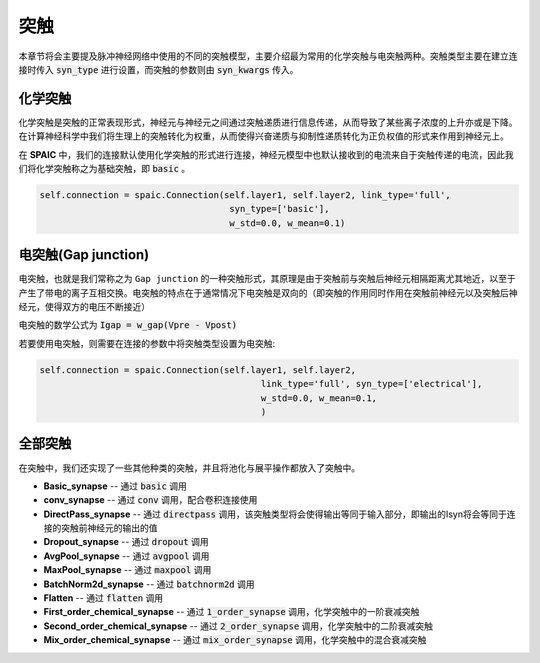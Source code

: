 突触
===========

本章节将会主要提及脉冲神经网络中使用的不同的突触模型，主要介绍最为常用的化学突触与电突触两种。\
突触类型主要在建立连接时传入 :code:`syn_type` 进行设置，而突触的参数则由 :code:`syn_kwargs` 传入。

化学突触
---------------
化学突触是突触的正常表现形式，神经元与神经元之间通过突触递质进行信息传递，从而导致了某些\
离子浓度的上升亦或是下降。在计算神经科学中我们将生理上的突触转化为权重，从而使得兴奋递质\
与抑制性递质转化为正负权值的形式来作用到神经元上。

在 **SPAIC** 中，我们的连接默认使用化学突触的形式进行连接，神经元模型中也默认接收到的电流\
来自于突触传递的电流，因此我们将化学突触称之为基础突触，即 :code:`basic` 。

.. code-block:: python

    self.connection = spaic.Connection(self.layer1, self.layer2, link_type='full',
                                        syn_type=['basic'],
                                        w_std=0.0, w_mean=0.1)

电突触(Gap junction)
---------------------------------
电突触，也就是我们常称之为 ``Gap junction`` 的一种突触形式，其原理是由于突触前与突触后神经元\
相隔距离尤其地近，以至于产生了带电的离子互相交换。电突触的特点在于通常情况下电突触是双向的\
（即突触的作用同时作用在突触前神经元以及突触后神经元，使得双方的电压不断接近）

电突触的数学公式为 :code:`Igap = w_gap(Vpre - Vpost)`

若要使用电突触，则需要在连接的参数中将突触类型设置为电突触:

.. code-block:: python

    self.connection = spaic.Connection(self.layer1, self.layer2,
                                              link_type='full', syn_type=['electrical'],
                                              w_std=0.0, w_mean=0.1,
                                              )


全部突触
-----------------------
在突触中，我们还实现了一些其他种类的突触，并且将池化与展平操作都放入了突触中。

- **Basic_synapse** -- 通过 :code:`basic` 调用
- **conv_synapse** -- 通过 :code:`conv` 调用，配合卷积连接使用
- **DirectPass_synapse** -- 通过 :code:`directpass` 调用，该突触类型将会使得输出等同于输入部分，即输出的Isyn将会等同于连接的突触前神经元的输出的值
- **Dropout_synapse** -- 通过 :code:`dropout` 调用
- **AvgPool_synapse** -- 通过 :code:`avgpool` 调用
- **MaxPool_synapse** -- 通过 :code:`maxpool` 调用
- **BatchNorm2d_synapse** -- 通过 :code:`batchnorm2d` 调用
- **Flatten** -- 通过 :code:`flatten` 调用
- **First_order_chemical_synapse** -- 通过 :code:`1_order_synapse` 调用，化学突触中的一阶衰减突触
- **Second_order_chemical_synapse** -- 通过 :code:`2_order_synapse` 调用，化学突触中的二阶衰减突触
- **Mix_order_chemical_synapse** -- 通过 :code:`mix_order_synapse` 调用，化学突触中的混合衰减突触
